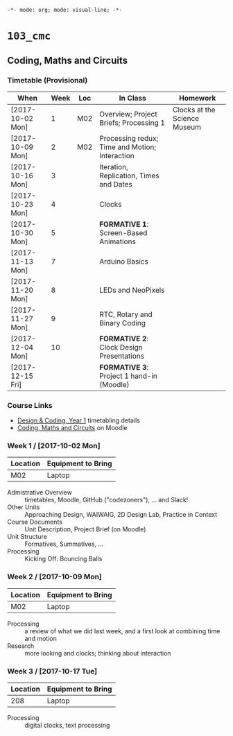 ~-*- mode: org; mode: visual-line; -*-~
#+STARTUP: indent

* ~103_cmc~
** Coding, Maths and Circuits
*** Timetable (Provisional)

| When             | Week | Loc | In Class                                       | Homework                     |
|------------------+------+-----+------------------------------------------------+------------------------------|
| [2017-10-02 Mon] |    1 | M02 | Overview; Project Briefs; Processing 1         | Clocks at the Science Museum |
| [2017-10-09 Mon] |    2 | M02 | Processing redux; Time and Motion; Interaction |                              |
| [2017-10-16 Mon] |    3 |     | Iteration, Replication, Times and Dates        |                              |
| [2017-10-23 Mon] |    4 |     | Clocks                                         |                              |
| [2017-10-30 Mon] |    5 |     | *FORMATIVE 1*: Screen-Based Animations         |                              |
| [2017-11-13 Mon] |    7 |     | Arduino Basics                                 |                              |
| [2017-11-20 Mon] |    8 |     | LEDs and NeoPixels                             |                              |
| [2017-11-27 Mon] |    9 |     | RTC, Rotary and Binary Coding                  |                              |
| [2017-12-04 Mon] |   10 |     | *FORMATIVE 2*: Clock Design Presentations      |                              |
| [2017-12-15 Fri] |      |     | *FORMATIVE 3*: Project 1 hand-in (Moodle)      |                              |

*** Course Links

- [[http://timetable.rave.ac.uk/1718/g1336.html][Design & Coding, Year 1]] timetabling details
- [[https://moodle.rave.ac.uk/course/view.php?id=4634][Coding, Maths and Circuits]] on Moodle

*** Week 1 / [2017-10-02 Mon]

| Location | Equipment to Bring |
|----------+--------------------|
| M02      | Laptop             |

- Admistrative Overview :: timetables, Moodle, GitHub ("codezoners"), ... and Slack!
- Other Units :: Approaching Design, WAIWAIG, 2D Design Lab, Practice in Context
- Course Documents :: Unit Description, Project Brief (on Moodle)
- Unit Structure :: Formatives, Summatives, ...
- Processing :: Kicking Off: Bouncing Balls

*** Week 2 / [2017-10-09 Mon]

| Location | Equipment to Bring |
|----------+--------------------|
| M02      | Laptop             |

- Processing :: a review of what we did last week, and a first look at combining time and motion
- Research :: more looking and clocks; thinking about interaction

*** Week 3 / [2017-10-17 Tue]

| Location | Equipment to Bring |
|----------+--------------------|
|      208 | Laptop             |

- Processing :: digital clocks, text processing
